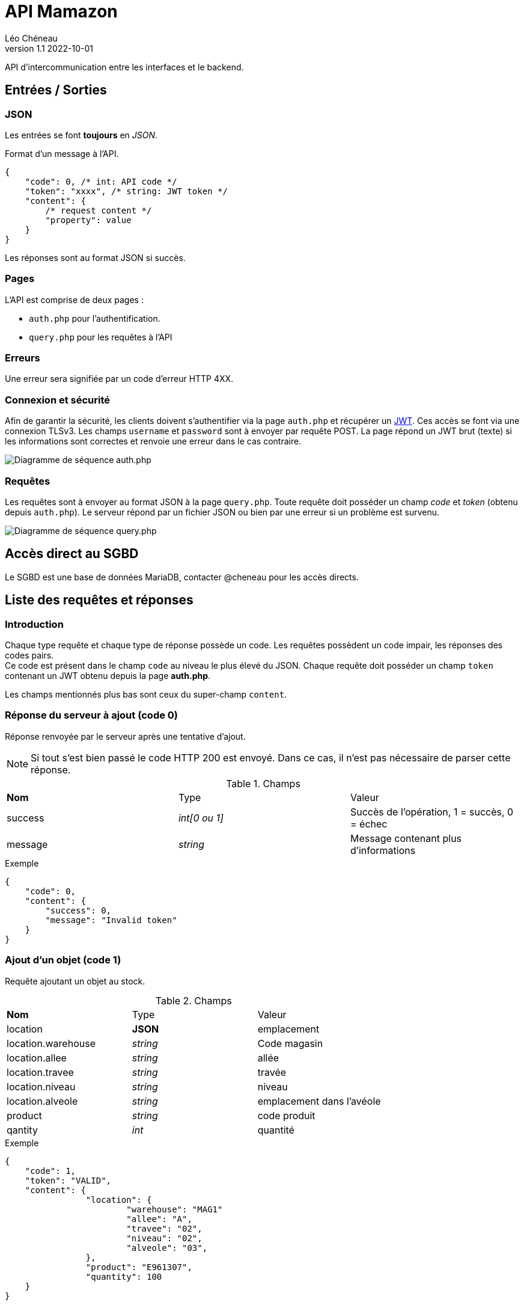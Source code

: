 = API Mamazon
Léo Chéneau
v1.1 2022-10-01
:doctype: report
:toc: macro
:toc-title: Tables des matières
:toclevels: 3
:source-highlighter: rouge
:stem: latexmath
:data-uri:

API d'intercommunication entre les interfaces et le backend.

== Entrées / Sorties

=== JSON

Les entrées se font **toujours** en _JSON_.

Format d'un message à l'API.

[source, json]
----
{
    "code": 0, /* int: API code */
    "token": "xxxx", /* string: JWT token */
    "content": {
        /* request content */
        "property": value
    }
}
----

Les réponses sont au format JSON si succès.

=== Pages

L'API est comprise de deux pages : 

* `auth.php` pour l'authentification.

* `query.php` pour les requêtes à l'API

=== Erreurs

Une erreur sera signifiée par un code d'erreur HTTP 4XX.

=== Connexion et sécurité

Afin de garantir la sécurité, les clients doivent s'authentifier via la page `auth.php` et récupérer un https://jwt.io/[JWT]. Ces accès se font via une connexion TLSv3. Les champs `username` et `password` sont à envoyer par requête POST. La page répond un JWT brut (texte) si les informations sont correctes et renvoie une erreur dans le cas contraire.

image::doc/seq_auth.png[Diagramme de séquence auth.php]

=== Requêtes

Les requêtes sont à envoyer au format JSON à la page `query.php`. Toute requête doit posséder un champ _code_ et _token_ (obtenu depuis `auth.php`). Le serveur répond par un fichier JSON ou bien par une erreur si un problème est survenu.

image::doc/seq_query.png[Diagramme de séquence query.php]

== Accès direct au SGBD

Le SGBD est une base de données MariaDB, contacter @cheneau pour les accès directs.

== Liste des requêtes et réponses

=== Introduction

Chaque type requête et chaque type de réponse possède un code. Les requêtes possèdent un code impair, les réponses des codes pairs. +
Ce code est présent dans le champ `code` au niveau le plus élevé du JSON.
Chaque requête doit posséder un champ `token` contenant un JWT obtenu depuis la page **auth.php**.

Les champs mentionnés plus bas sont ceux du super-champ `content`.

=== Réponse du serveur à ajout (code 0)

Réponse renvoyée par le serveur après une tentative d'ajout.

NOTE: Si tout s'est bien passé le code HTTP 200 est envoyé. Dans ce cas, il n'est pas nécessaire de parser cette réponse.

.Champs
|===
| **Nom** | Type | Valeur
| success | _int[0 ou 1]_ | Succès de l'opération, 1 = succès, 0 = échec
| message | _string_ | Message contenant plus d'informations
|===

.Exemple
****
[source, json]
----
{
    "code": 0,
    "content": {
    	"success": 0,
	"message": "Invalid token"
    }
}
----
****

=== Ajout d'un objet (code 1)

Requête ajoutant un objet au stock.

.Champs
|===
| **Nom** | Type | Valeur
| location | **JSON** | emplacement
| location.warehouse | _string_ | Code magasin
| location.allee | _string_ | allée
| location.travee | _string_ | travée
| location.niveau | _string_ | niveau
| location.alveole | _string_ | emplacement dans l'avéole
| product | _string_ | code produit
| qantity | _int_ | quantité
|===

.Exemple
****
[source, json]
----
{
    "code": 1,
    "token": "VALID",
    "content": {
		"location": {
			"warehouse": "MAG1"
			"allee": "A",
			"travee": "02",
			"niveau": "02",
			"alveole": "03",
		},
		"product": "E961307",
		"quantity": 100
    }
}
----
****

=== Réponse du serveur à ajout (code 2)

Réponse renvoyée par le serveur après une demande des noms d'entrepôts.

.Champs
|===
| **Nom** | Type | Valeur
| list | _array[string]_ | Liste des noms
|===

.Exemple
****
[source, json]
----
{
    "code": 2,
    "content": {
    	"list": [
		"A",
		"B"
	]
     }
}
----
****

=== Demande des noms des entrepôts (code 3)

Demande le nom des entrepôts (warehouse)

.Champs
|===
| **Nom** | Type | Valeur
|===

Le serveur répond avec un JSON de code 2.

.Exemple
****
[source, json]
----
{
    "code": 3,
    "token": "VALID",
    "content": {

    }
}
----
****

=== Réponse du serveur à la demande des produits (code 4)

Réponse renvoyée par le serveur après une demande des produits présents dans un entrepôt.

.Champs
|===
| **Nom** | Type | Valeur
| list | _array[JSON]_ | Liste des Produits
| list[N].product | _id_ | Code produit
| list[N].name | _string_ | Nom du produit
| list[N].quantity | _int_ | Quantité à cet endroit
| list[N].location | **JSON** | emplacement
| list[N].location.warehouse | _string_ | Code magasin
| list[N].location.allee | _string_ | allée
| list[N].location.travee | _string_ | travée
| list[N].location.niveau | _string_ | niveau
| list[N].location.alveole | _string_ | emplacement dans l'avéole
|===

.Exemple
****
[source, json]
----
{
    "code": 4,
    "content": {
    	"list": [
		{
			"code": "E961307",
			"name": "rollers",
			"quantity": 100,
			"location": {
				"warehouse": "MAG1"
				"allee": "A",
				"travee": "02",
				"niveau": "02",
				"alveole": "03"
			},
		/* autre produit */
	]
     }
}
----
****

=== Demande d'informations sur les produits (code 5)

Demande le nom des entrepôts (warehouse)

.Champs
|===
| **Nom** | Type | Valeur
| product | _string_ | Code produit ou `*`
| location | **JSON** | emplacement
| location.warehouse | _string_ | Code magasin ou `*`
| location.allee | _string_ | allée ou `*`
| location.travee | _string_ | travée ou `*`
| location.niveau | _string_ | niveau ou `*`
| location.alveole | _string_ | emplacement dans l'avéole ou `*`
|===

Le serveur répond avec un JSON de code 4.

.Exemple
****
[source, json]
----
{
    "code": 5,
    "token": "VALID",
    "content": {
		"location": {
			"warehouse": "MAG1"
			"allee": "*",
			"travee": "*",
			"niveau": "*",
			"alveole": "*",
		},
		"product": "*",
    }
}
----

Cet exemple extrait tous les produits de l'entrepot _MAG1_.
****

=== Ajustement de stock (code 7)

Requête ajustant un objet présent dans le stock.

Le serveur répond avec un JSON de code 0.

.Champs
|===
| **Nom** | Type | Valeur
| location | **JSON** | emplacement
| location.warehouse | _string_ | Code magasin
| location.allee | _string_ | allée
| location.travee | _string_ | travée
| location.niveau | _string_ | niveau
| location.alveole | _string_ | emplacement dans l'avéole
| product | _string_ | code produit
| newqt | _int_ | Nouvelle quantité
|===

.Exemple
****
[source, json]
----
{
    "code": 1,
    "token": "VALID",
    "content": {
		"location": {
			"warehouse": "MAG1"
			"allee": "A",
			"travee": "02",
			"niveau": "02",
			"alveole": "03",
		},
		"product": "E961307",
		"newqt": 50
    }
}
----
****

=== Requêtes nécessaires à InventoryManagement

**à vous de me dire**
